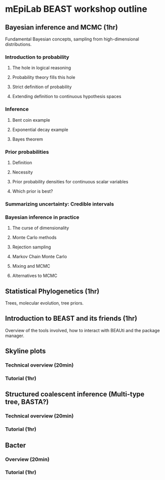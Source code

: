 * mEpiLab BEAST workshop outline

** Bayesian inference and MCMC (1hr)
   Fundamental Bayesian concepts, sampling from high-dimensional distributions.
   
*** Introduction to probability
**** The hole in logical reasoning
**** Probability theory fills this hole
**** Strict definition of probability
**** Extending definition to continuous hypothesis spaces

*** Inference
**** Bent coin example
**** Exponential decay example
**** Bayes theorem
     
*** Prior probabilities
**** Definition
**** Necessity
**** Prior probability densities for continuous scalar variables
**** Which prior is best?
     
*** Summarizing uncertainty: Credible intervals

*** Bayesian inference in practice
**** The curse of dimensionality
**** Monte Carlo methods
**** Rejection sampling
**** Markov Chain Monte Carlo
**** Mixing and MCMC
**** Alternatives to MCMC

** Statistical Phylogenetics (1hr)
   Trees, molecular evolution, tree priors.

** Introduction to BEAST and its friends (1hr)
   Overview of the tools involved, how to interact with BEAUti and the package manager.
   
** Skyline plots

*** Technical overview (20min)

*** Tutorial (1hr)
   
** Structured coalescent inference (Multi-type tree, BASTA?)

*** Technical overview  (20min)

*** Tutorial (1hr)

** Bacter

*** Overview (20min)

*** Tutorial (1hr)
